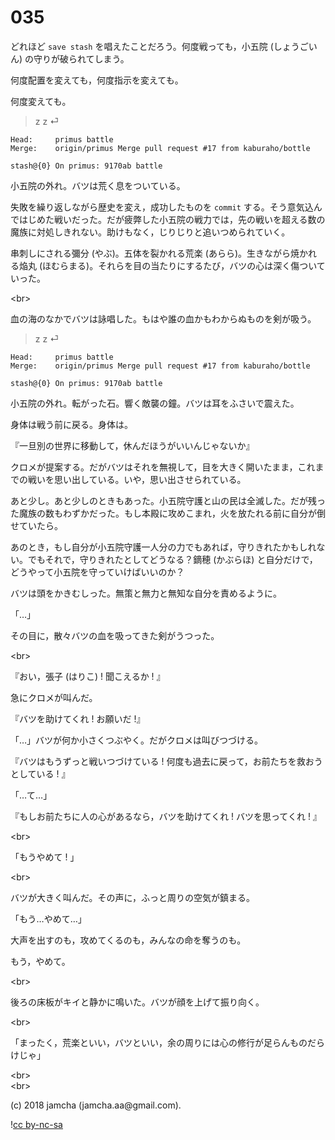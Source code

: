 #+OPTIONS: toc:nil
#+OPTIONS: \n:t
#+OPTIONS: ^:{}

* 035

  どれほど ~save stash~ を唱えたことだろう。何度戦っても，小五院 (しょうごいん) の守りが破られてしまう。

  何度配置を変えても，何度指示を変えても。

  何度変えても。

  #+BEGIN_QUOTE
  z z ⏎
  #+END_QUOTE

  #+BEGIN_SRC 
  Head:     primus battle
  Merge:    origin/primus Merge pull request #17 from kaburaho/bottle

  stash@{0} On primus: 9170ab battle
  #+END_SRC

  小五院の外れ。バツは荒く息をついている。

  失敗を繰り返しながら歴史を変え，成功したものを ~commit~ する。そう意気込んではじめた戦いだった。だが疲弊した小五院の戦力では，先の戦いを超える数の魔族に対処しきれない。助けもなく，じりじりと追いつめられていく。

  串刺しにされる彌分 (やぶ)。五体を裂かれる荒楽 (あらら)。生きながら焼かれる焔丸 (ほむらまる)。それらを目の当たりにするたび，バツの心は深く傷ついていった。

  <br>

  血の海のなかでバツは詠唱した。もはや誰の血かもわからぬものを剣が吸う。

  #+BEGIN_QUOTE
  z z ⏎
  #+END_QUOTE

  #+BEGIN_SRC 
  Head:     primus battle
  Merge:    origin/primus Merge pull request #17 from kaburaho/bottle

  stash@{0} On primus: 9170ab battle
  #+END_SRC

  小五院の外れ。転がった石。響く敵襲の鐘。バツは耳をふさいで震えた。

  身体は戦う前に戻る。身体は。

  『一旦別の世界に移動して，休んだほうがいいんじゃないか』

  クロメが提案する。だがバツはそれを無視して，目を大きく開いたまま，これまでの戦いを思い出している。いや，思い出させられている。

  あと少し。あと少しのときもあった。小五院守護と山の民は全滅した。だが残った魔族の数もわずかだった。もし本殿に攻めこまれ，火を放たれる前に自分が倒せていたら。

  あのとき，もし自分が小五院守護一人分の力でもあれば，守りきれたかもしれない。でもそれで，守りきれたとしてどうなる？鏑穂 (かぶらほ) と自分だけで，どうやって小五院を守っていけばいいのか？

  バツは頭をかきむしった。無策と無力と無知な自分を責めるように。

  「…」

  その目に，散々バツの血を吸ってきた剣がうつった。

  <br>

  『おい，張子 (はりこ) ! 聞こえるか ! 』

  急にクロメが叫んだ。

  『バツを助けてくれ ! お願いだ !』

  「…」バツが何か小さくつぶやく。だがクロメは叫びつづける。

  『バツはもうずっと戦いつづけている ! 何度も過去に戻って，お前たちを救おうとしている ! 』

  「…て…」

  『もしお前たちに人の心があるなら，バツを助けてくれ ! バツを思ってくれ ! 』

  <br>

  「もうやめて ! 」

  <br>

  バツが大きく叫んだ。その声に，ふっと周りの空気が鎮まる。

  「もう…やめて…」

  大声を出すのも，攻めてくるのも，みんなの命を奪うのも。

  もう，やめて。

  <br>

  後ろの床板がキイと静かに鳴いた。バツが顔を上げて振り向く。

  <br>

  「まったく，荒楽といい，バツといい，余の周りには心の修行が足らんものだらけじゃ」

  <br>
  <br>

  (c) 2018 jamcha (jamcha.aa@gmail.com).

  ![[https://i.creativecommons.org/l/by-nc-sa/4.0/88x31.png][cc by-nc-sa]]

